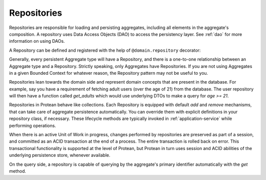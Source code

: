 .. _repository:

============
Repositories
============

Repositories are responsible for loading and persisting aggregates, including all elements in the aggregate's composition. A repository uses Data Access Objects (DAO) to access the persistency layer. See :ref:`dao` for more information on using DAOs.

A Repository can be defined and registered with the help of ``@domain.repository`` decorator:

.. testsetup:: *

    import os
    from protean.domain import Domain

    domain = Domain('Test')

    ctx = domain.domain_context()
    ctx.push()

.. doctest::

    @domain.repository(aggregate_cls='User')
    class UserRepository:
        @classmethod
        def get_by_email(cls, email: str) -> User:
            user_dao = current_domain.get_dao(User)
            try:
                return user_dao.find_by(email=email)
            except ObjectNotFoundError:
                return None

        @classmethod
        def get_by_username(cls, username: str) -> User:
            user_dao = current_domain.get_dao(User)
            try:
                return user_dao.find_by(username=username)
            except ObjectNotFoundError:
                return None

Generally, every persistent Aggregate type will have a Repository, and there is a one-to-one relationship between an Aggregate type and a Repository. Strictly speaking, only Aggregates have Repositories. If you are not using Aggregates in a given Bounded Context for whatever reason, the Repository pattern may not be useful to you.

Repositories lean towards the domain side and represent domain concepts that are present in the database. For example, say you have a requirement of fetching adult users (over the age of 21) from the database. The user repository will then have a function called `get_adults` which would use underlying DTOs to make a query for `age >= 21`.

.. doctest::

    @domain.repository(aggregate_cls='User')
    class UserRepository:
        @classmethod
        def get_adults(cls, age: int = 21) -> List:
            user_dao = current_domain.get_dao(User)

            return user_dao.filter(age__gte=age).all()

Repositories in Protean behave like collections. Each Repository is equipped with default `add` and `remove` mechanisms, that can take care of aggregate persistence automatically. You can override them with explicit definitions in your repository class, if necessary. These lifecycle methods are typically invoked in :ref:`application-service` while performing operations.

.. _repository-add:

.. doctest::

    @domain.application_service(aggregate_cls='User')
    class SignupService:
        """ Application Service that contains methods to help users register and sign up"""
        @classmethod
        def register(cls, request_object: UserRegistration):
            # Fetch the repository configured for `User` Aggregate
            repo = domain.repository_for(User)

            # Invoke the domain function to register a new User
            user = User.register(request_object)

            # Persist the new user
            repo.add(user)

When there is an active Unit of Work in progress, changes performed by repositories are preserved as part of a session, and committed as an ACID transaction at the end of a process. The entire transaction is rolled back on error. This transactional functionality is supported at the level of Protean, but Protean in turn uses session and ACID abilities of the underlying persistence store, whenever available.

.. doctest::

    from protean.core.unit_of_work import UnitOfWork

    @domain.application_service(aggregate_cls='User')
    class SignupService:
        """ Application Service that contains methods to help users register and sign up"""
        @classmethod
        def register(cls, request_object: UserRegistration):
            # Initialize a Unit of Work for controlling transactions
            with UnitOfWork():
                repo = domain.repository_for(User)  # Register the repository within the UoW
                user = User.register(request_object)
                repo.add(user)

            # The Unit of Work transaction would have been committed by this point

On the query side, a repository is capable of querying by the aggregate's primary identifier automatically with the `get` method.

.. doctest::

    @domain.application_service(aggregate_cls='User')
    class FetchUserService:
        """ Application Service that retrieves existing application users """
        @classmethod
        def fetch(cls, request_object: UserDetail):
            # Fetch the repository configured for `User` Aggregate
            repo = domain.repository_for(User)

            # Fetch the user by her primary key
            return repo.get(request_object.user_id)
